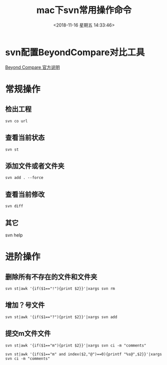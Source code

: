 #+HUGO_BASE_DIR: ../../..
#+TITLE: mac下svn常用操作命令
#+DATE: <2018-11-16 星期五 14:33:46>
#+HUGO_AUTO_SET_LASTMOD: t
#+HUGO_TAGS: SVN
#+HUGO_CATEGORIES: 分享
#+HUGO_SECTION: 
#+HUGO_DRAFT: false
* svn配置BeyondCompare对比工具
[[https://www.scootersoftware.com/features.php?zz=kb_vcs_osx][Beyond Compare 官方说明]]

* 常规操作
** 检出工程
#+BEGIN_SRC shell
svn co url
#+END_SRC
** 查看当前状态
#+BEGIN_SRC shell
svn st
#+END_SRC
** 添加文件或者文件夹
#+BEGIN_SRC shell
svn add . --force
#+END_SRC
** 查看当前修改
#+BEGIN_SRC shell
svn diff
#+END_SRC
** 其它
svn help

* 进阶操作
** 删除所有不存在的文件和文件夹
#+BEGIN_SRC shell
svn st|awk '{if($1=="!"){print $2}}'|xargs svn rm
#+END_SRC
** 增加？号文件
#+BEGIN_SRC shell
svn st|awk '{if($1=="?"){print $2}}'|xargs svn add
#+END_SRC

** 提交m文件文件
#+BEGIN_SRC shell
svn st|awk '{if($1=="m"){print $2}}'|xargs svn ci -m "comments"
#+END_SRC

#+BEGIN_SRC shell
svn st|awk '{if($1=="m" and index($2,"@")==0){printf "%s@",$2}}'|xargs svn ci -m "comments"
#+END_SRC
